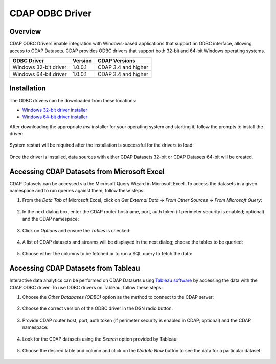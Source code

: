 .. meta::
    :author: Cask Data, Inc.
    :copyright: Copyright © 2016 Cask Data, Inc.

.. _cdap-odbc:

================
CDAP ODBC Driver
================

Overview
========

CDAP ODBC Drivers enable integration with Windows-based applications that support an ODBC
interface, allowing access to CDAP Datasets. CDAP provides ODBC drivers that support both 32-bit and
64-bit Windows operating systems. 

+-----------------------+-----------+---------------------+
| ODBC Driver           | Version   | CDAP Versions       |
+=======================+===========+=====================+
| Windows 32-bit driver | 1.0.0.1   | CDAP 3.4 and higher |
+-----------------------+-----------+---------------------+
| Windows 64-bit driver | 1.0.0.1   | CDAP 3.4 and higher |
+-----------------------+-----------+---------------------+

Installation
============
The ODBC drivers can be downloaded from these locations: 

- `Windows 32-bit driver installer <https://repository.cask.co/downloads/cdap-odbc/CDAP.ODBCDriver-x86-1.0.0.1.msi>`__
- `Windows 64-bit driver installer <https://repository.cask.co/downloads/cdap-odbc/CDAP.ODBCDriver-x64-1.0.0.1.msi>`__

After downloading the appropriate *msi* installer for your operating system and starting it,
follow the prompts to install the driver:

  .. image:: _images/odbc/odbc-00.png
     :width: 5in

..

  .. image:: _images/odbc/odbc-01.png
     :width: 5in

System restart will be required after the installation is successful for the drivers to load:

  .. image:: _images/odbc/odbc-02.png
     :width: 4in

Once the driver is installed, data sources with either CDAP Datasets 32-bit or CDAP Datasets 64-bit will be created.


Accessing CDAP Datasets from Microsoft Excel
============================================
CDAP Datasets can be accessed via the Microsoft Query Wizard in Microsoft Excel. To access
the datasets in a given namespace and to run queries against them, follow these steps:

1. From the *Data Tab* of Microsoft Excel, click on *Get External Data* -> *From Other
   Sources* -> *From Microsoft Query*:

     .. image:: _images/odbc/odbc-03.png
        :width: 6in
        :class: bordered-image
      
#. In the next dialog box, enter the CDAP router hostname, port, auth token (if
   perimeter security is enabled; optional) and the CDAP namespace:

      .. image:: _images/odbc/odbc-04.png
        :width: 4in

#. Click on *Options* and ensure the *Tables* is checked:

      .. image:: _images/odbc/odbc-05.png
        :width: 4in

#. A list of CDAP datasets and streams will be displayed in the next dialog; choose the tables
   to be queried:

    .. image:: _images/odbc/odbc-06.png
      :width: 4in

#. Choose either the columns to be fetched or to run a SQL query to fetch the data:

    .. image:: _images/odbc/odbc-07.png
      :width: 6in


Accessing CDAP Datasets from Tableau
====================================
Interactive data analytics can be performed on CDAP Datasets using `Tableau software <http://www.tableau.com>`__
by accessing the data with the CDAP ODBC driver. To use ODBC drivers on Tableau, follow these steps:

1. Choose the *Other Databases (ODBC)* option as the method to connect to the CDAP server:

    .. image:: _images/odbc/odbc-08.png
      :width: 6in
      :class: bordered-image

#. Choose the correct version of the ODBC driver in the DSN radio button:

    .. image:: _images/odbc/odbc-09.png
      :width: 4in

#. Provide CDAP router host, port, auth token (if perimeter security is enabled in
   CDAP; optional) and the CDAP namespace:

    .. image:: _images/odbc/odbc-10.png
      :width: 4in

#. Look for the CDAP datasets using the *Search* option provided by Tableau:

    .. image:: _images/odbc/odbc-11.png
      :width: 6in
      :class: bordered-image

#. Choose the desired table and column and click on the *Update Now* button to see the
   data for a particular dataset:

    .. image:: _images/odbc/odbc-12.png
      :width: 6in
      :class: bordered-image

    .. image:: _images/odbc/odbc-13.png
      :width: 6in
      :class: bordered-image-top-margin
